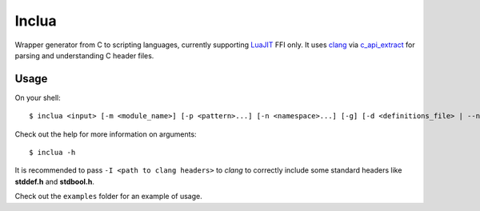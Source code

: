Inclua
======
Wrapper generator from C to scripting languages, currently supporting LuaJIT_ FFI only.
It uses clang_ via c_api_extract_ for parsing and understanding C header files.

.. _LuaJIT: https://luajit.org/
.. _clang: https://pypi.org/project/clang/
.. _c_api_extract: https://github.com/gilzoide/c_api_extract-py

Usage
-----
On your shell::

    $ inclua <input> [-m <module_name>] [-p <pattern>...] [-n <namespace>...] [-g] [-d <definitions_file> | --no-metatypes] [-- <clang_args>...]

Check out the help for more information on arguments::

    $ inclua -h


It is recommended to pass ``-I <path to clang headers>`` to *clang* to correctly
include some standard headers like **stddef.h** and **stdbool.h**.

Check out the ``examples`` folder for an example of usage.
